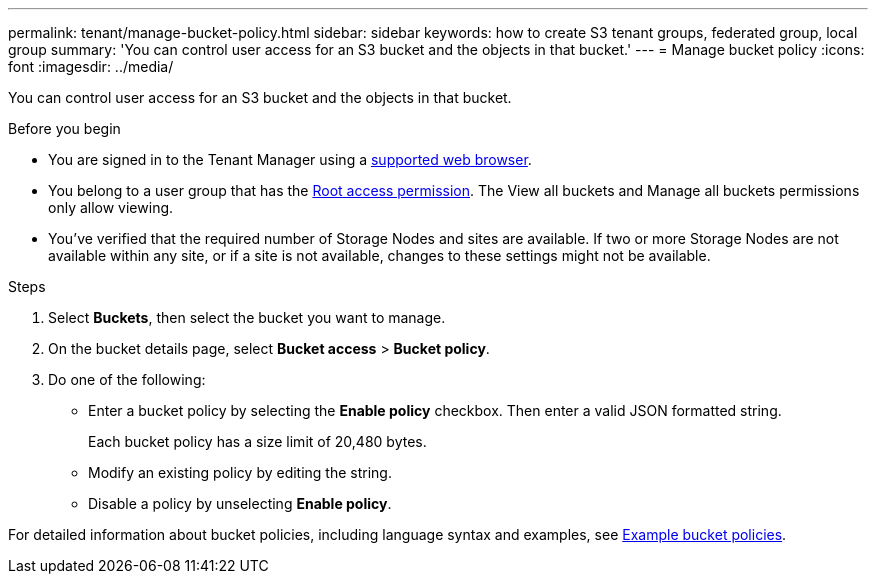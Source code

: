 ---
permalink: tenant/manage-bucket-policy.html
sidebar: sidebar
keywords: how to create S3 tenant groups, federated group, local group
summary: 'You can control user access for an S3 bucket and the objects in that bucket.'
---
= Manage bucket policy
:icons: font
:imagesdir: ../media/

[.lead]
You can control user access for an S3 bucket and the objects in that bucket.

.Before you begin
* You are signed in to the Tenant Manager using a link:../admin/web-browser-requirements.html[supported web browser].
* You belong to a user group that has the link:tenant-management-permissions.html[Root access permission]. The View all buckets and Manage all buckets permissions only allow viewing.
* You've verified that the required number of Storage Nodes and sites are available. If two or more Storage Nodes are not available within any site, or if a site is not available, changes to these settings might not be available.

.Steps

. Select *Buckets*, then select the bucket you want to manage.

. On the bucket details page, select *Bucket access* > *Bucket policy*.

. Do one of the following:
+
* Enter a bucket policy by selecting the *Enable policy* checkbox. Then enter a valid JSON formatted string.
+
Each bucket policy has a size limit of 20,480 bytes.
* Modify an existing policy by editing the string.
* Disable a policy by unselecting *Enable policy*.

For detailed information about bucket policies, including language syntax and examples, see link:../s3/example-bucket-policies.html[Example bucket policies].